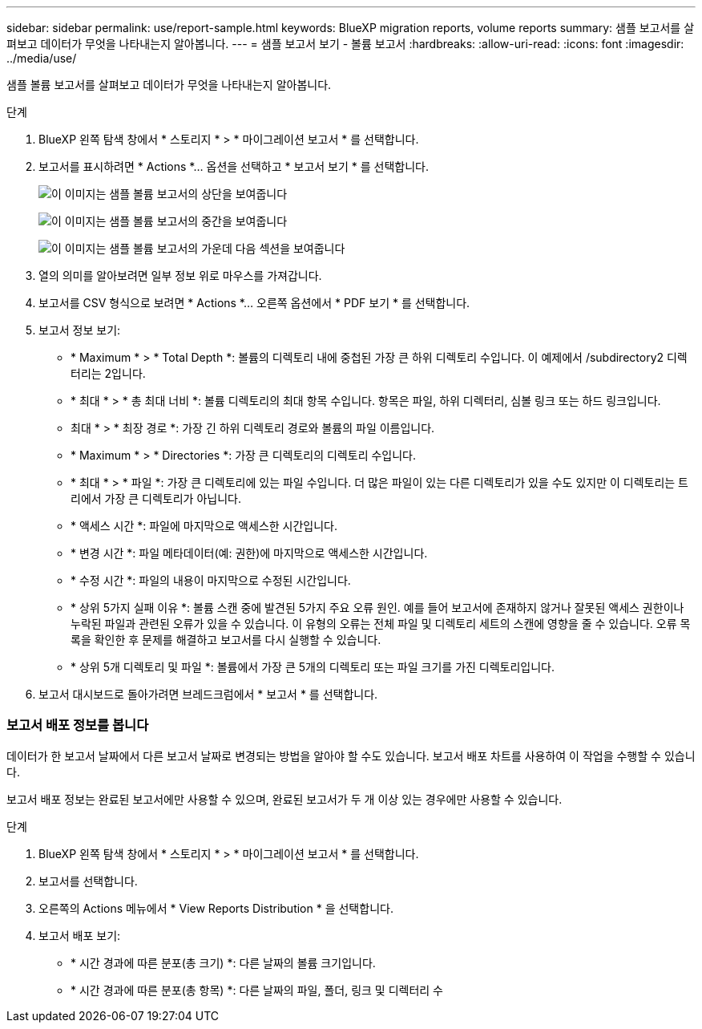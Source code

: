 ---
sidebar: sidebar 
permalink: use/report-sample.html 
keywords: BlueXP migration reports, volume reports 
summary: 샘플 보고서를 살펴보고 데이터가 무엇을 나타내는지 알아봅니다. 
---
= 샘플 보고서 보기 - 볼륨 보고서
:hardbreaks:
:allow-uri-read: 
:icons: font
:imagesdir: ../media/use/


[role="lead"]
샘플 볼륨 보고서를 살펴보고 데이터가 무엇을 나타내는지 알아봅니다.

.단계
. BlueXP 왼쪽 탐색 창에서 * 스토리지 * > * 마이그레이션 보고서 * 를 선택합니다.
. 보고서를 표시하려면 * Actions *... 옵션을 선택하고 * 보고서 보기 * 를 선택합니다.
+
image:sample-volumes-top.png["이 이미지는 샘플 볼륨 보고서의 상단을 보여줍니다"]

+
image:sample-volumes-middle.png["이 이미지는 샘플 볼륨 보고서의 중간을 보여줍니다"]

+
image:sample-volumes-middle-b.png["이 이미지는 샘플 볼륨 보고서의 가운데 다음 섹션을 보여줍니다"]

. 열의 의미를 알아보려면 일부 정보 위로 마우스를 가져갑니다.
. 보고서를 CSV 형식으로 보려면 * Actions *... 오른쪽 옵션에서 * PDF 보기 * 를 선택합니다.
. 보고서 정보 보기:
+
** * Maximum * > * Total Depth *: 볼륨의 디렉토리 내에 중첩된 가장 큰 하위 디렉토리 수입니다. 이 예제에서 /subdirectory2 디렉터리는 2입니다.
** * 최대 * > * 총 최대 너비 *: 볼륨 디렉토리의 최대 항목 수입니다. 항목은 파일, 하위 디렉터리, 심볼 링크 또는 하드 링크입니다.
** 최대 * > * 최장 경로 *: 가장 긴 하위 디렉토리 경로와 볼륨의 파일 이름입니다.
** * Maximum * > * Directories *: 가장 큰 디렉토리의 디렉토리 수입니다.
** * 최대 * > * 파일 *: 가장 큰 디렉토리에 있는 파일 수입니다. 더 많은 파일이 있는 다른 디렉토리가 있을 수도 있지만 이 디렉토리는 트리에서 가장 큰 디렉토리가 아닙니다.
** * 액세스 시간 *: 파일에 마지막으로 액세스한 시간입니다.
** * 변경 시간 *: 파일 메타데이터(예: 권한)에 마지막으로 액세스한 시간입니다.
** * 수정 시간 *: 파일의 내용이 마지막으로 수정된 시간입니다.
** * 상위 5가지 실패 이유 *: 볼륨 스캔 중에 발견된 5가지 주요 오류 원인. 예를 들어 보고서에 존재하지 않거나 잘못된 액세스 권한이나 누락된 파일과 관련된 오류가 있을 수 있습니다. 이 유형의 오류는 전체 파일 및 디렉토리 세트의 스캔에 영향을 줄 수 있습니다. 오류 목록을 확인한 후 문제를 해결하고 보고서를 다시 실행할 수 있습니다.
** * 상위 5개 디렉토리 및 파일 *: 볼륨에서 가장 큰 5개의 디렉토리 또는 파일 크기를 가진 디렉토리입니다.


. 보고서 대시보드로 돌아가려면 브레드크럼에서 * 보고서 * 를 선택합니다.




=== 보고서 배포 정보를 봅니다

데이터가 한 보고서 날짜에서 다른 보고서 날짜로 변경되는 방법을 알아야 할 수도 있습니다. 보고서 배포 차트를 사용하여 이 작업을 수행할 수 있습니다.

보고서 배포 정보는 완료된 보고서에만 사용할 수 있으며, 완료된 보고서가 두 개 이상 있는 경우에만 사용할 수 있습니다.

.단계
. BlueXP 왼쪽 탐색 창에서 * 스토리지 * > * 마이그레이션 보고서 * 를 선택합니다.
. 보고서를 선택합니다.
. 오른쪽의 Actions 메뉴에서 * View Reports Distribution * 을 선택합니다.
. 보고서 배포 보기:
+
** * 시간 경과에 따른 분포(총 크기) *: 다른 날짜의 볼륨 크기입니다.
** * 시간 경과에 따른 분포(총 항목) *: 다른 날짜의 파일, 폴더, 링크 및 디렉터리 수



